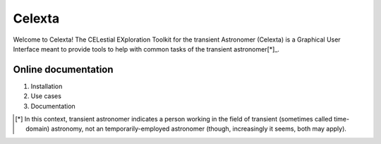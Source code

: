 =======
Celexta
=======

Welcome to Celexta!
The CELestial EXploration Toolkit for the transient Astronomer (Celexta) is a Graphical User Interface meant to provide tools to help with common tasks of the transient astronomer[*]_.

Online documentation
--------------------

#. Installation
#. Use cases
#. Documentation


.. [*] In this context, transient astronomer indicates a person working in the field of transient (sometimes called time-domain) astronomy, not an temporarily-employed astronomer (though, increasingly it seems, both may apply).





